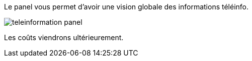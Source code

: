 Le panel vous permet d'avoir une vision globale des informations téléinfo. 

image::../images/teleinformation_panel.png[]

Les coûts viendrons ultérieurement. 